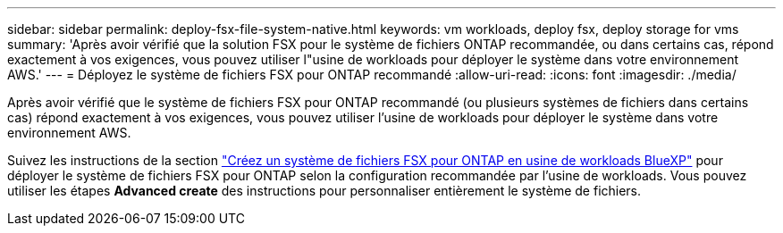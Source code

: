 ---
sidebar: sidebar 
permalink: deploy-fsx-file-system-native.html 
keywords: vm workloads, deploy fsx, deploy storage for vms 
summary: 'Après avoir vérifié que la solution FSX pour le système de fichiers ONTAP recommandée, ou dans certains cas, répond exactement à vos exigences, vous pouvez utiliser l"usine de workloads pour déployer le système dans votre environnement AWS.' 
---
= Déployez le système de fichiers FSX pour ONTAP recommandé
:allow-uri-read: 
:icons: font
:imagesdir: ./media/


[role="lead"]
Après avoir vérifié que le système de fichiers FSX pour ONTAP recommandé (ou plusieurs systèmes de fichiers dans certains cas) répond exactement à vos exigences, vous pouvez utiliser l'usine de workloads pour déployer le système dans votre environnement AWS.

Suivez les instructions de la section link:https://docs.netapp.com/us-en/workload-fsx-ontap/create-file-system.html["Créez un système de fichiers FSX pour ONTAP en usine de workloads BlueXP"^] pour déployer le système de fichiers FSX pour ONTAP selon la configuration recommandée par l'usine de workloads. Vous pouvez utiliser les étapes *Advanced create* des instructions pour personnaliser entièrement le système de fichiers.
